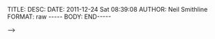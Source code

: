 #+BEGIN_COMMENT

A file that contains default export/publishing properties for
HTML/export options for blog entries.

This is loaded with a '# +SETUPFILE: filename' directive.

#+END_COMMENT


#+STARTUP: org-startup-folded:                  showall
#+STARTUP: org-startup-indented:                indent
#+STARTUP: org-startup-align-all-tables:        align
#+STARTUP: org-startup-with-inline-images:      inlineimages
#+STARTUP: org-startup-align-all-tables:        align
#+STARTUP: org-startup-align-all-tables:        align
#+STARTUP: org-hide-leading-starts:             showstars
#+STARTUP: org-odd-levels-only:                 oddeven
#+STARTUP: org-put-time-stamp-overlays:         t
#+STARTUP: org-unit-system:                     constSI
#+STARTUP: org-footnote-define-inline:          fnlocal
#+STARTUP: org-footnote-auto-label:             fnplain
#+STARTUP: org-footnote-auto-adjust:            fnadjust
#+STARTUP: org-hide-block-startup:              nohideblocks


#+OPTIONS:      H:3 num:nil toc:nil \n:nil @:t ::t |:t ^:t -:t f:t *:t <:t
#+OPTIONS:      TeX:nil LaTeX:nil skip:t d:nil todo:t pri:t tags:nil

#+BEGIN_HTML

<!-- NANOBLOGGER METADATA - BEGIN -->

TITLE:  
DESC:   
DATE:   2011-12-24 Sat 08:39:08
AUTHOR: Neil Smithline
FORMAT: raw
-----
BODY:
<!-- NANOBLOGGER METADATA - BEGIN -->

<!-- Your text follows END_HTML directive -->

#+END_HTML










#+BEGIN_HTML

END-----
<!-- The end of the NanoBlogger posting -->

#+END_HTML

#+BEGIN_COMMENT

<!-- ORG-MODE REFERENCE --

#+BEGIN_VERSE
This is like an HTML pre tag
Newlines are respected
     As is leading whitespace#+END_VERSE



#+BEGIN_QUOTE
Extra margin is added on
both the left and right sides.
Whitespace and newlines are not handled specially#+END_VERSE


#+BEGIN_CENTER
Centered Text#+END_CENTER


#+BEGIN_EXAMPLE
Monospaced with
    leading whitespace.
#+END_EXAMPLE


  : One line example


#+BEGIN_SRC
Like example but with source highlighting.
See [[info:org#Literal%20examples][info]] for details.
#+END_SRC


#+CAPTION: This is the caption for the next figure link (or table)
#+LABEL:   fig:SED-HR4049
[[./img/a.jpg]]   


Make words *bold*, /italic/, _underlined_, `=code=' and
`~verbatim~', and, if you must, `+strike-through+'.  Text in the code
and verbatim string is not processed for Org-mode specific syntax; it
is exported verbatim.


 A line of five or more dashes is treated as an <hr/>

#+ATTR_HTML: title="The Org-mode homepage" style="color:red;"
[[http://orgmode.org]]

<!-- GNU EMACS METADATA --
--
-- This must be near the end of the file for Emacs to find it.
--
-- Local Variables:
-- org-export-nb-id: "2011-12-24T08_39_08"
-- End: 
--
------------------------------------------------
--
-- LocalWords: eval


#+END_COMMENT
-->

